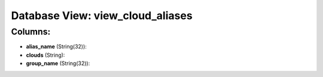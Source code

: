 .. File generated by /opt/cloudscheduler/utilities/schema_doc - DO NOT EDIT
..
.. To modify the contents of this file:
..   1. edit the template file ".../cloudscheduler/docs/schema_doc/views/view_cloud_aliases.yaml"
..   2. run the utility ".../cloudscheduler/utilities/schema_doc"
..

Database View: view_cloud_aliases
=================================



Columns:
^^^^^^^^

* **alias_name** (String(32)):


* **clouds** (String):


* **group_name** (String(32)):


